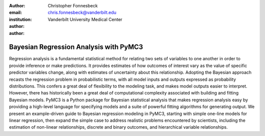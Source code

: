 :author: Christopher Fonnesbeck
:email: chris.fonnesbeck@vanderbilt.edu
:institution: Vanderbilt University Medical Center

:author:

:author:

---------------------------------------
Bayesian Regression Analysis with PyMC3
---------------------------------------

.. class:: abstract

Regression analysis is a fundamental statistical method for relating two sets of variables to one another in order to provide inference or make predictions. It provides estimates of how outcomes of interest vary as the value of specific predictor variables change, along with estimates of uncertainty about this relationship. Adopting the Bayesian approach recasts the regression problem in probabilistic terms, with all model inputs and outputs expressed as probability distributions. This confers a great deal of flexibility to the modeling task, and makes model outputs easier to interpret. However, there has historically been a great deal of computational complexity associated with building and fitting Bayesian models. PyMC3 is a Python package for Bayesian statistical analysis that makes regression analysis easy by providing a high-level language for specifying models and a suite of powerful fitting algorithms for generating output. We present an example-driven guide to Bayesian regression modeling in PyMC3, starting with simple one-line models for linear regression, then expand the simple case to address realistic problems encountered by scientists, including the estimation of non-linear relationships, discrete and binary outcomes, and hierarchical variable relationships. 
